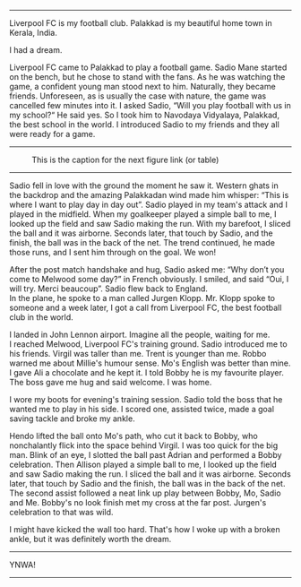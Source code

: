 #+BEGIN_COMMENT
.. title: Make us dream!
.. slug: a-football-dream
.. date: 2020-04-02 02:45:38 UTC+05:30
.. tags: football, liverpoolfc, Palakkad, Kerala,
India, dream, sadio, mane, jurgen, klopp, lfc, ynwa, firmino
salah melwood
.. category: 
.. link: 
.. description: 
.. type: text
#+END_COMMENT



--------------------------------------------------

Liverpool FC is my football club. Palakkad is my beautiful home town in Kerala, India.

                          I had a dream.

Liverpool FC came to Palakkad to play a football game. Sadio Mane
started on the bench, but he chose to stand with the fans. As he was 
watching the game, a confident young man stood next to him.
Naturally, they became friends. Unforeseen, as is usually the 
case with nature, the game was cancelled few minutes into it.
I asked Sadio, “Will you play football with us in my school?“
He said yes. So I took him to Navodaya Vidyalaya, Palakkad, the best
school in the world. I introduced Sadio to my friends and they all
were ready for a game.

--------------------------------------------------
#+CAPTION: This is the caption for the next figure link (or table)
#+NAME:   fig:SED-HR4049
[[img-url:/galleries/NavodayaGround.JPG]]
--------------------------------------------------

Sadio fell in love with the ground the moment he saw it. Western
ghats in the backdrop and the amazing Palakkadan wind made him whisper:
“This is where I want to play day in day out”. Sadio played in my team's attack and I
played in the midfield. When my goalkeeper played a simple ball to me, I
looked up the field and saw Sadio making the run. With my barefoot, I
sliced the ball and it was airborne. Seconds later, that touch by
Sadio, and the finish, the ball was in the back of the net. The trend
continued, he made those runs, and I sent him through on the goal.
We won!

After the post match handshake and hug, Sadio asked me: “Why don’t you
come to Melwood some day?”  in French obviously. I smiled, and said
“Oui, I will try. Merci beaucoup”.  Sadio flew back to England. \\ 
In the plane, he spoke to a man called Jurgen Klopp. Mr. Klopp spoke to
someone and a week later, I got a call from Liverpool FC, the best
football club in the world.

I landed in John Lennon airport. Imagine all the people, waiting for me. \\
I reached Melwood, Liverpool FC's training ground.
Sadio introduced me to his friends. Virgil was taller than me. 
Trent is younger than me. Robbo warned me about Millie's humour sense. 
Mo's English was better than mine. I gave Ali a
chocolate and he kept it. I told Bobby he is my favourite player. The
boss gave me hug and said welcome. I was home.

I wore my boots for evening's training session. Sadio told the boss that
he wanted me to play in his side. I scored one, assisted twice, made a
goal saving tackle and broke my ankle. 

Hendo lifted the ball onto Mo's path, who cut it back to Bobby,
who nonchalantly flick into the space behind Virgil.
I was too quick for the big man. Blink of an eye,
I slotted the ball past Adrian and performed a Bobby celebration.
Then Allison played a simple ball to me, I looked up the field and saw Sadio making
the run.  I sliced the ball and it was airborne.  Seconds later, that
touch by Sadio and the finish, the ball was in the back of the
net. The second assist followed a neat link up play between Bobby, Mo,
Sadio and Me.  Bobby's no look finish met my cross at the far
post. Jurgen's celebration to that was wild.

I might have kicked the wall too hard. That's how I woke up with a
broken ankle, but it was definitely worth the dream. \\


--------------------------------------------------
YNWA!
--------------------------------------------------
